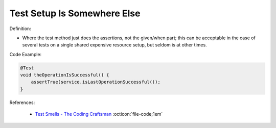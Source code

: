 Test Setup Is Somewhere Else
^^^^^
Definition:


* Where the test method just does the assertions, not the given/when part; this can be acceptable in the case of several tests on a single shared expensive resource setup, but seldom is at other times.

Code Example:

.. code-block:: java

  @Test
  void theOperationIsSuccessful() {
      assertTrue(service.isLastOperationSuccessful());
  }

References:

 * `Test Smells - The Coding Craftsman <https://codingcraftsman.wordpress.com/2018/09/27/test-smells/>`_ :octicon:`file-code;1em`

